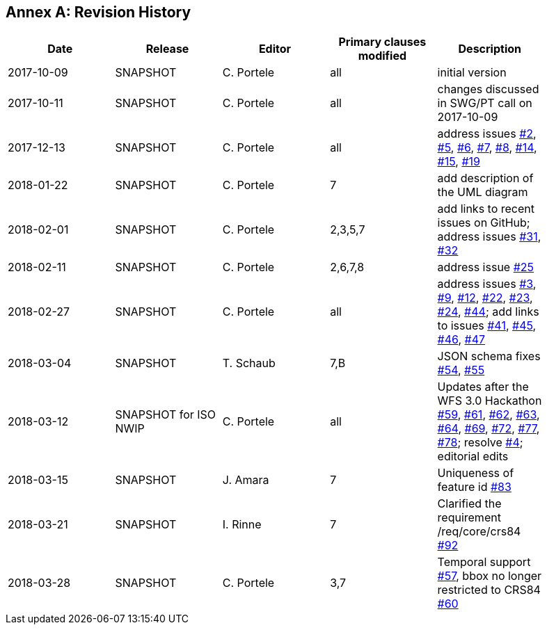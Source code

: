 [appendix]
:appendix-caption: Annex
== Revision History

[width="90%",options="header"]
|===
|Date |Release |Editor | Primary clauses modified |Description
|2017-10-09 |SNAPSHOT |C. Portele |all |initial version
|2017-10-11 |SNAPSHOT |C. Portele |all |changes discussed in SWG/PT call on 2017-10-09
|2017-12-13 |SNAPSHOT |C. Portele |all |address issues link:https://github.com/opengeospatial/WFS_FES/issues/2[#2], link:https://github.com/opengeospatial/WFS_FES/issues/5[#5], link:https://github.com/opengeospatial/WFS_FES/issues/6[#6], link:https://github.com/opengeospatial/WFS_FES/issues/7[#7], link:https://github.com/opengeospatial/WFS_FES/issues/8[#8], link:https://github.com/opengeospatial/WFS_FES/issues/14[#14], link:https://github.com/opengeospatial/WFS_FES/issues/15[#15], link:https://github.com/opengeospatial/WFS_FES/issues/19[#19]
|2018-01-22 |SNAPSHOT |C. Portele |7   |add description of the UML diagram
|2018-02-01 |SNAPSHOT |C. Portele |2,3,5,7 |add links to recent issues on GitHub; address issues link:https://github.com/opengeospatial/WFS_FES/issues/31[#31], link:https://github.com/opengeospatial/WFS_FES/issues/32[#32]
|2018-02-11 |SNAPSHOT |C. Portele |2,6,7,8 |address issue link:https://github.com/opengeospatial/WFS_FES/issues/25[#25]
|2018-02-27 |SNAPSHOT |C. Portele |all |address issues link:https://github.com/opengeospatial/WFS_FES/issues/3[#3], link:https://github.com/opengeospatial/WFS_FES/issues/9[#9], link:https://github.com/opengeospatial/WFS_FES/issues/12[#12], link:https://github.com/opengeospatial/WFS_FES/issues/22[#22], link:https://github.com/opengeospatial/WFS_FES/issues/23[#23], link:https://github.com/opengeospatial/WFS_FES/issues/24[#24], link:https://github.com/opengeospatial/WFS_FES/issues/44[#44]; add links to issues link:https://github.com/opengeospatial/WFS_FES/issues/41[#41], link:https://github.com/opengeospatial/WFS_FES/issues/45[#45], link:https://github.com/opengeospatial/WFS_FES/issues/46[#46], link:https://github.com/opengeospatial/WFS_FES/issues/47[#47]
|2018-03-04 |SNAPSHOT |T. Schaub  |7,B |JSON schema fixes link:https://github.com/opengeospatial/WFS_FES/issues/54[#54], link:https://github.com/opengeospatial/WFS_FES/issues/55[#55]
|2018-03-12 |SNAPSHOT for ISO NWIP |C. Portele |all |Updates after the WFS 3.0 Hackathon link:https://github.com/opengeospatial/WFS_FES/issues/59[#59], link:https://github.com/opengeospatial/WFS_FES/issues/61[#61], link:https://github.com/opengeospatial/WFS_FES/issues/62[#62], link:https://github.com/opengeospatial/WFS_FES/issues/63[#63], link:https://github.com/opengeospatial/WFS_FES/issues/64[#64], link:https://github.com/opengeospatial/WFS_FES/issues/69[#69], link:https://github.com/opengeospatial/WFS_FES/issues/72[#72], link:https://github.com/opengeospatial/WFS_FES/issues/77[#77], link:https://github.com/opengeospatial/WFS_FES/issues/78[#78]; resolve link:https://github.com/opengeospatial/WFS_FES/issues/4[#4]; editorial edits
|2018-03-15 |SNAPSHOT |J. Amara |7 |Uniqueness of feature id link:https://github.com/opengeospatial/WFS_FES/issues/83[#83]
|2018-03-21 |SNAPSHOT |I. Rinne |7 |Clarified the requirement /req/core/crs84 link:https://github.com/opengeospatial/WFS_FES/issues/92[#92]
|2018-03-28 |SNAPSHOT |C. Portele |3,7 |Temporal support link:https://github.com/opengeospatial/WFS_FES/issues/57[#57], bbox no longer restricted to CRS84 link:https://github.com/opengeospatial/WFS_FES/issues/60[#60]
|===
